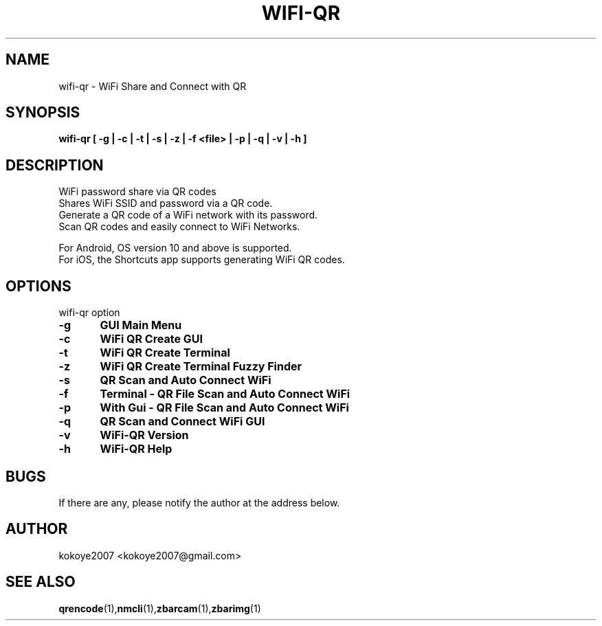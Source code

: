 .TH WIFI-QR 1 "MAY 31 2020"
.SH NAME
wifi-qr \-  WiFi Share and Connect with QR
.SH SYNOPSIS
.B wifi-qr [  -g  |  -c  |  -t  |  -s  | -z |  -f  <file> |  -p  |  -q  |  -v  |  -h  ]
.br
.SH DESCRIPTION
 WiFi password share via QR codes
 Shares WiFi SSID and password via a QR code.
 Generate a QR code of a WiFi network with its password.
 Scan QR codes and easily connect to WiFi Networks.

 For Android, OS version 10 and above is supported.
 For iOS, the Shortcuts app supports generating WiFi QR codes.
.sp

.PP
.SH OPTIONS
wifi-qr option  
.TP
.B -g 	GUI Main Menu 
.br
.TP
.B -c 	WiFi QR Create GUI
.br
.TP
.B -t 	WiFi QR Create Terminal
.br
.TP
.B -z 	WiFi QR Create Terminal Fuzzy Finder
.br
.TP
.B -s 	QR Scan and Auto Connect WiFi
.br
.TP
.B -f	Terminal - QR File Scan and Auto Connect WiFi
.br
.TP
.B -p 	With Gui - QR File Scan and Auto Connect WiFi
.br
.TP
.B -q 	QR Scan and Connect WiFi GUI
.br
.TP
.B -v 	WiFi-QR Version
.br
.TP
.B -h 	WiFi-QR Help
.br

.SH BUGS
If there are any, please notify the author at the address below.
.SH AUTHOR
kokoye2007 <kokoye2007@gmail.com>

.SH SEE ALSO
.BR qrencode (1), nmcli (1), zbarcam (1), zbarimg (1)
.br
